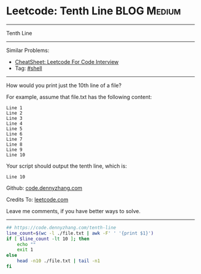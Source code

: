 * Leetcode: Tenth Line                                              :BLOG:Medium:
#+STARTUP: showeverything
#+OPTIONS: toc:nil \n:t ^:nil creator:nil d:nil
:PROPERTIES:
:type:     shell
:END:
---------------------------------------------------------------------
Tenth Line
---------------------------------------------------------------------
#+BEGIN_HTML
<a href="https://github.com/dennyzhang/code.dennyzhang.com/tree/master/problems/tenth-line"><img align="right" width="200" height="183" src="https://www.dennyzhang.com/wp-content/uploads/denny/watermark/github.png" /></a>
#+END_HTML
Similar Problems:
- [[https://cheatsheet.dennyzhang.com/cheatsheet-leetcode-A4][CheatSheet: Leetcode For Code Interview]]
- Tag: [[https://code.dennyzhang.com/tag/shell][#shell]]
---------------------------------------------------------------------
How would you print just the 10th line of a file?

For example, assume that file.txt has the following content:
#+BEGIN_EXAMPLE
Line 1
Line 2
Line 3
Line 4
Line 5
Line 6
Line 7
Line 8
Line 9
Line 10
#+END_EXAMPLE

Your script should output the tenth line, which is:
#+BEGIN_EXAMPLE
Line 10
#+END_EXAMPLE

Github: [[https://github.com/dennyzhang/code.dennyzhang.com/tree/master/problems/tenth-line][code.dennyzhang.com]]

Credits To: [[https://leetcode.com/problems/tenth-line/description/][leetcode.com]]

Leave me comments, if you have better ways to solve.
---------------------------------------------------------------------

#+BEGIN_SRC sh
## https://code.dennyzhang.com/tenth-line
line_count=$(wc -l ./file.txt | awk -F' ' '{print $1}')
if [ $line_count -lt 10 ]; then
    echo ""
    exit 1
else
    head -n10 ./file.txt | tail -n1
fi
#+END_SRC

#+BEGIN_HTML
<div style="overflow: hidden;">
<div style="float: left; padding: 5px"> <a href="https://www.linkedin.com/in/dennyzhang001"><img src="https://www.dennyzhang.com/wp-content/uploads/sns/linkedin.png" alt="linkedin" /></a></div>
<div style="float: left; padding: 5px"><a href="https://github.com/dennyzhang"><img src="https://www.dennyzhang.com/wp-content/uploads/sns/github.png" alt="github" /></a></div>
<div style="float: left; padding: 5px"><a href="https://www.dennyzhang.com/slack" target="_blank" rel="nofollow"><img src="https://www.dennyzhang.com/wp-content/uploads/sns/slack.png" alt="slack"/></a></div>
</div>
#+END_HTML
